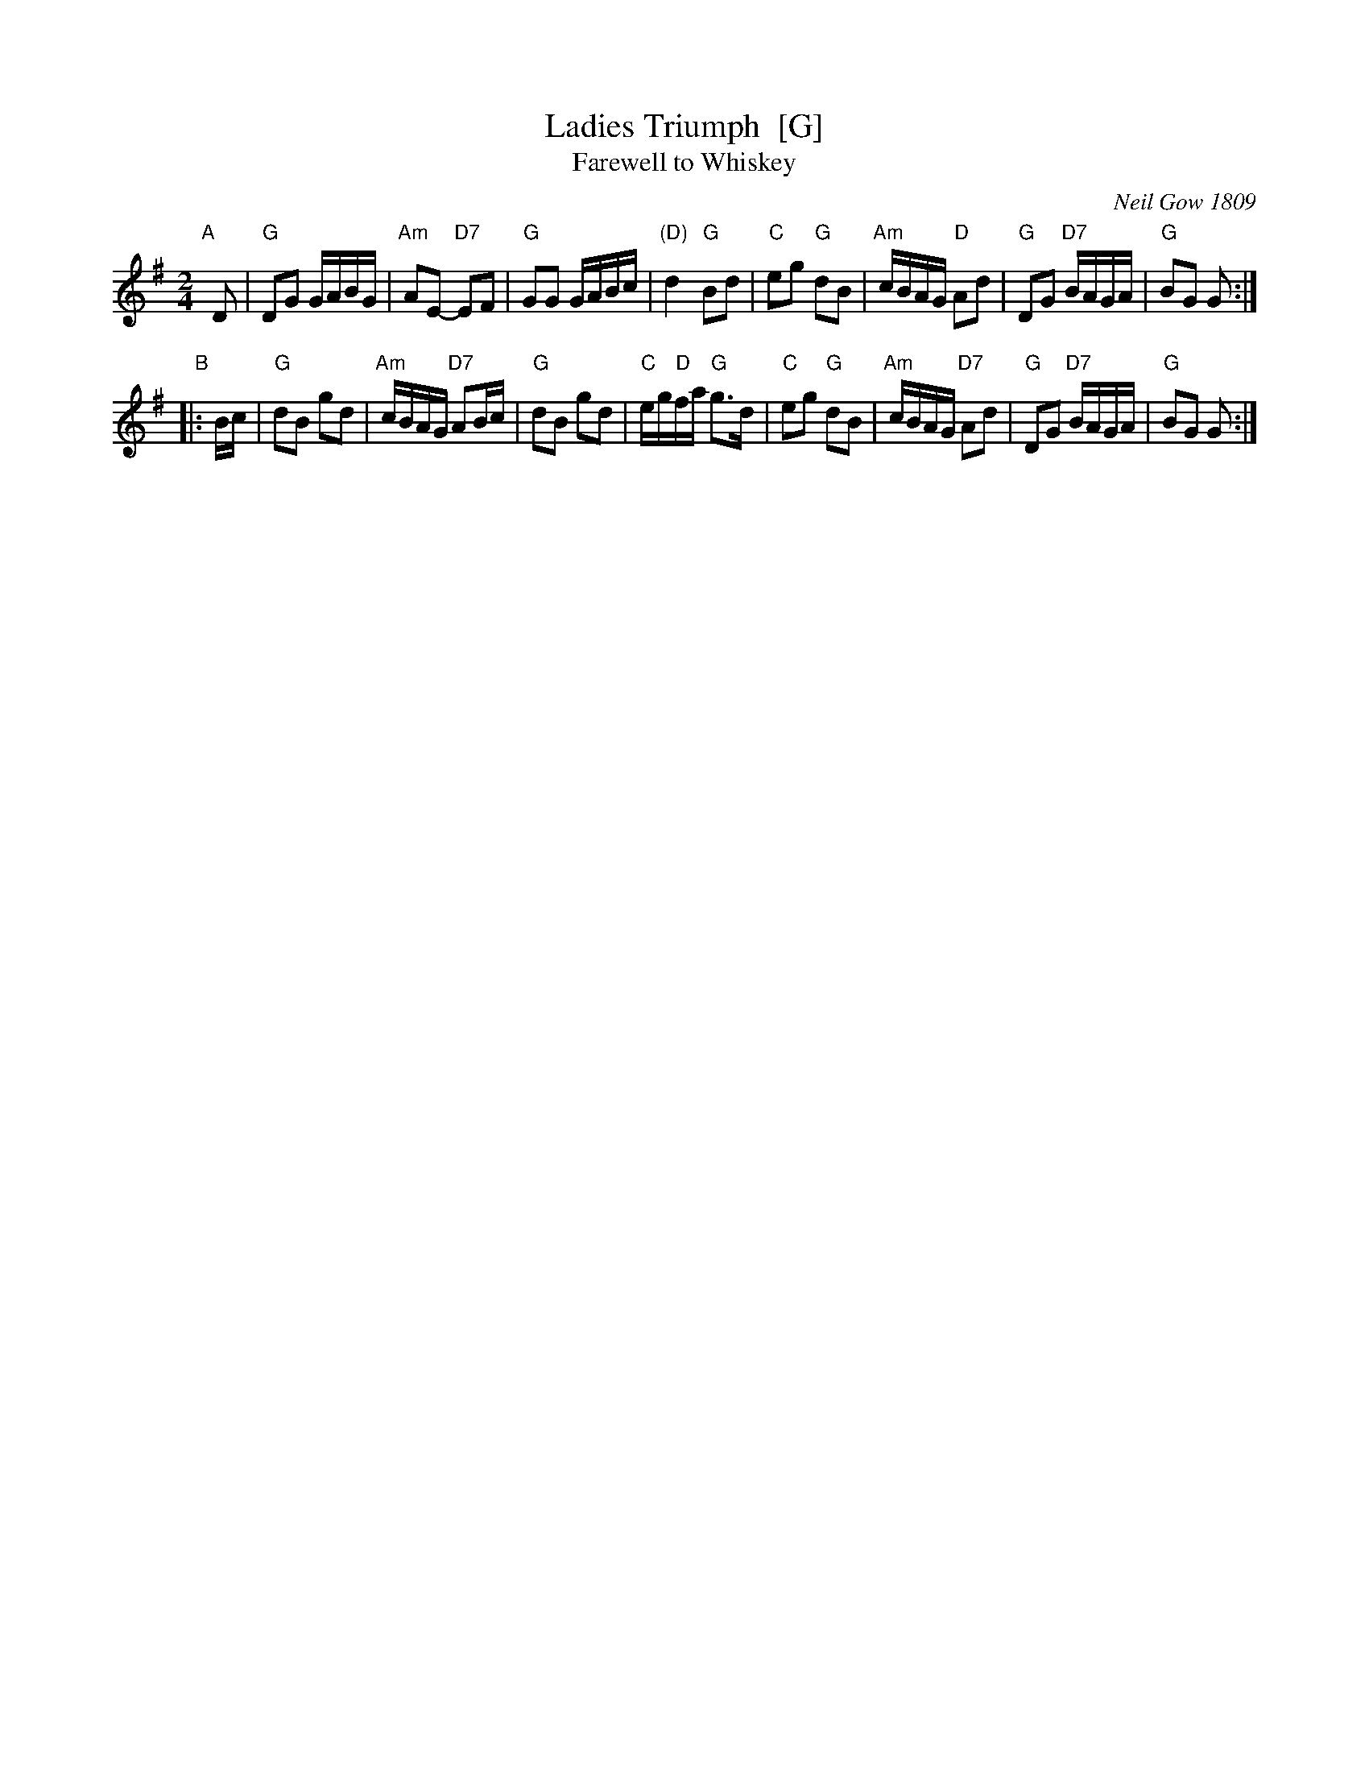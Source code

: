 X: 1
T: Ladies Triumph  [G]
T: Farewell to Whiskey
O: Neil Gow 1809
R: reel
Z: 2011 John Chambers <jc:trillian.mit.edu>
S: printed MS of unknown origin
B: Gow's "Strathspey Reels", Vol.5, 1809, as "Farewell to Whiskey" (in G)
B: Raven "English Country Dance Tunes", 1984; p.149  (in A)
B: Ryan's "Mammoth Collection" (in F)
M: 2/4
L: 1/16
K: G
"A"[|] D2 \
| "G"D2G2 GABG | "Am"A2E2- "D7"E2F2 | "G"G2G2 GABc | "(D)"d4 "G"B2d2 \
| "C"e2g2 "G"d2B2 | "Am"cBAG "D"A2d2 | "G"D2G2 "D7"BAGA | "G"B2G2 G2 :|
"B"|: Bc \
| "G"d2B2 g2d2 | "Am"cBAG "D7"A2Bc | "G"d2B2 g2d2 | "C"eg"D"fa "G"g3d \
| "C"e2g2 "G"d2B2 | "Am"cBAG "D7"A2d2 | "G"D2G2 "D7"BAGA | "G"B2G2 G2 :|
